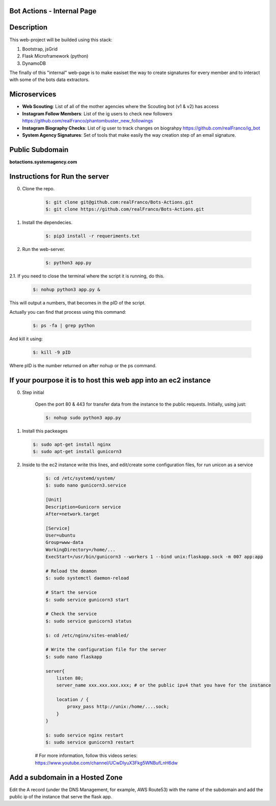 =======================
Bot Actions - Internal Page
=======================

===========
Description
===========

This web-project will be builded using this stack:

1. Bootstrap, jsGrid

2. Flask Microframework (python)

3. DynamoDB


The finally of this "internal" web-page is to make easiset the way
to create signatures for every member and to interact with
some of the bots data extractors.

=========
Microservices
=========

- **Web Scouting**: List of all of the mother agencies where the Scouting bot (v1 & v2) has access

- **Instagram Follow Members**: List of the ig users to check new followers https://github.com/realFranco/phantombuster_new_followings

- **Instagram Biography Checks**: List of ig user to track changes on biograhpy https://github.com/realFranco/ig_bot

- **System Agency Signatures**: Set of tools that make easily the way creation step of an email signature.

======================
Public Subdomain
======================

**botactions.systemagency.com**

================================
Instructions for Run the server
================================

0. Clone the repo. 
    
    .. code-block:: console
    
       $: git clone git@github.com:realFranco/Bots-Actions.git
       $: git clone https://github.com/realFranco/Bots-Actions.git

1. Install the dependecies.

    .. code-block:: console
    
       $: pip3 install -r requeriments.txt

2. Run the web-server.
    
    .. code-block:: console
    
       $: python3 app.py

2.1. If you need to close the terminal where the script it is running, do this.

    .. code-block:: console
    
       $: nohup python3 app.py &

This will output a numbers, that becomes in the pID of the script.

Actually you can find that process using this command:
    
    .. code-block:: console
    
       $: ps -fa | grep python

And kill it using:

    .. code-block:: console
    
       $: kill -9 pID 
    
Where pID is the number returned on after nohup or the ps command.

=================================================================
If your pourpose it is to host this web app into an ec2 instance
=================================================================

0. Step initial
    
    Open the port 80 & 443 for transfer data from the instance to the public requests.
    Initially, using just:
    
    .. code-block:: console
    
       $: nohup sudo python3 app.py

1. Install this packeages
   
   .. code-block:: console
   
      $: sudo apt-get install nginx
      $: sudo apt-get install gunicorn3

2. Inside to the ec2 instance write this lines, and edit/create some configuration files, for run unicon as a service
    
    .. code-block:: console
    
       $: cd /etc/systemd/system/
       $: sudo nano gunicorn3.service

       [Unit]
       Description=Gunicorn service
       After=network.target
    
       [Service]
       User=ubuntu
       Group=www-data
       WorkingDirectory=/home/...
       ExecStart=/usr/bin/gunicorn3 --workers 1 --bind unix:flaskapp.sock -m 007 app:app    
    
       # Reload the deamon
       $: sudo systemctl daemon-reload

       # Start the service
       $: sudo service gunicorn3 start

       # Check the service
       $: sudo service gunicorn3 status

       $: cd /etc/nginx/sites-enabled/

       # Write the configuration file for the server
       $: sudo nano flaskapp
    
       server{
           listen 80;
           server_name xxx.xxx.xxx.xxx; # or the public ipv4 that you have for the instance

           location / {
               proxy_pass http://unix:/home/....sock;
           } 
       }

       $: sudo service nginx restart
       $: sudo service gunicorn3 restart
    
    # For more information, follow this videos series:
    https://www.youtube.com/channel/UCwDlyuX3Fkg5WNBufLnH6dw
    

================================
Add a subdomain in a Hosted Zone
================================

Edit the A record (under the DNS Management, for example, AWS Route53) with the name of the subdomain and add the  public ip of the instance that serve the flask app.
